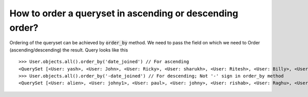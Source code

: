 How to order a queryset in ascending or descending order?
=============================================================

Ordering of the queryset can be achieved by :code:`order_by` method. We need to pass the field on which we need to Order (ascending/descending) the result.
Query looks like this ::

    >>> User.objects.all().order_by('date_joined') // For ascending
    <QuerySet [<User: yash>, <User: John>, <User: Ricky>, <User: sharukh>, <User: Ritesh>, <User: Billy>, <User: Radha>, <User: Raghu>, <User: rishab>, <User: johny>, <User: paul>, <User: johny1>, <User: alien>]>
    >>> User.objects.all().order_by('-date_joined') // For descending; Not '-' sign in order_by method
    <QuerySet [<User: alien>, <User: johny1>, <User: paul>, <User: johny>, <User: rishab>, <User: Raghu>, <User: Radha>, <User: Billy>, <User: Ritesh>, <User: sharukh>, <User: Ricky>, <User: John>, <User: yash>]>
